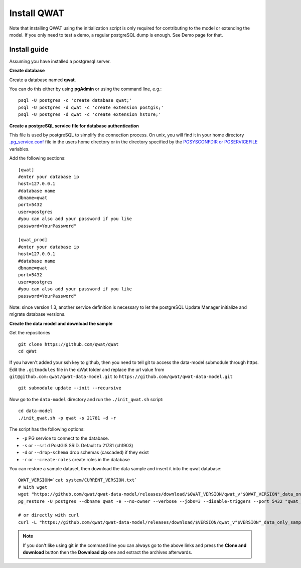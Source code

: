 ************
Install QWAT
************

Note that installing QWAT using the initialization script is only required for contributing to the model or extending the model.
If you only need to test a demo, a regular postgreSQL dump is enough. See Demo page for that.

Install guide
-------------

Assuming you have installed a postgresql server.

**Create database**

Create a database named **qwat**.

You can do this either by using **pgAdmin** or using the command line, e.g.::

 psql -U postgres -c 'create database qwat;'
 psql -U postgres -d qwat -c 'create extension postgis;'
 psql -U postgres -d qwat -c 'create extension hstore;'


**Create a postgreSQL service file for database authentication**

This file is used by postgreSQL to simplify the connection process. On unix, you will find it in your home directory `.pg_service.conf <http://www.postgresql.org/docs/current/static/libpq-pgservice.html>`_ file in the users home directory or in the directory specified by the `PGSYSCONFDIR or PGSERVICEFILE <http://www.postgresql.org/docs/current/static/libpq-envars.html>`_ variables.

Add the following sections::

 [qwat]
 #enter your database ip
 host=127.0.0.1
 #database name
 dbname=qwat
 port=5432
 user=postgres
 #you can also add your password if you like
 password=YourPassword"

 [qwat_prod]
 #enter your database ip
 host=127.0.0.1
 #database name
 dbname=qwat
 port=5432
 user=postgres
 #you can also add your password if you like
 password=YourPassword"

Note: since version 1.3, another service definition is necessary to let the postgreSQL Update Manager initialize and migrate database versions.


**Create the data model and download the sample**

Get the repositories

::

    git clone https://github.com/qwat/qWat
    cd qWat

If you haven't added your ssh key to github, then you need to tell git to access the data-model submodule through https.
Edit the ``.gitmodules`` file in the qWat folder and replace the url value from ``git@github.com:qwat/qwat-data-model.git`` to ``https://github.com/qwat/qwat-data-model.git``

::

    git submodule update --init --recursive

Now go to the ``data-model`` directory and run the ``./init_qwat.sh`` script:

::

    cd data-model
    ./init_qwat.sh -p qwat -s 21781 -d -r

The script has the following options:

- ``-p``                   PG service to connect to the database.
- ``-s`` or ``--srid``         PostGIS SRID. Default to 21781 (ch1903)
- ``-d`` or ``--drop-schema``  drop schemas (cascaded) if they exist
- ``-r`` or ``--create-roles`` create roles in the database

You can restore a sample dataset, then download the data sample and insert it into the qwat database:

::

        QWAT_VERSION=`cat system/CURRENT_VERSION.txt`
        # With wget
        wget "https://github.com/qwat/qwat-data-model/releases/download/$QWAT_VERSION/qwat_v"$QWAT_VERSION"_data_only_sample.backup"
        pg_restore -U postgres --dbname qwat -e --no-owner --verbose --jobs=3 --disable-triggers --port 5432 "qwat_v"$QWAT_VERSION"_data_only_sample.backup"

        # or directly with curl
        curl -L "https://github.com/qwat/qwat-data-model/releases/download/$VERSION/qwat_v"$VERSION"_data_only_sample.backup" | pg_restore -U postgres --dbname qwat -e --no-owner --verbose --disable-triggers --port 5432

.. note::

 If you don't like using git in the command line you can always go to the above links
 and press the **Clone and download** button then the **Download zip** one and extract
 the archives afterwards.
